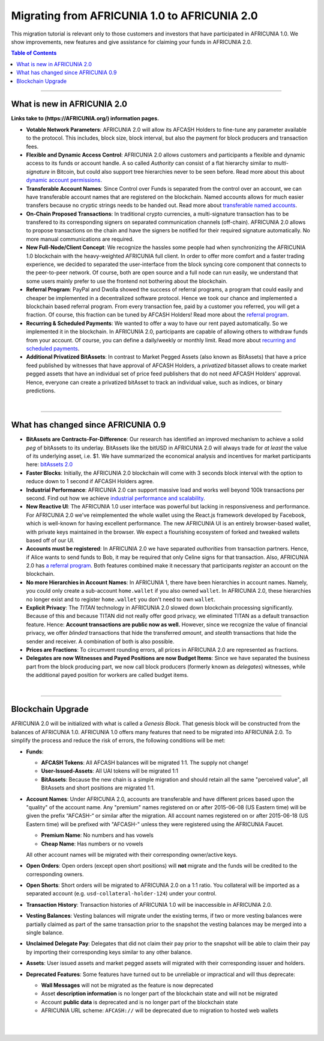 
.. _migrating-1-to-2:

***********************************************
Migrating from AFRICUNIA 1.0 to AFRICUNIA 2.0 
***********************************************

This migration tutorial is relevant only to those customers and investors that have participated in AFRICUNIA 1.0. We show improvements, new features and give assistance for claiming your funds in AFRICUNIA 2.0.

.. contents:: Table of Contents
   :local:

------------

What is new in AFRICUNIA 2.0
=============================

**Links take to (https://AFRICUNIA.org/) information pages.**


* **Votable Network Parameters**: 
  AFRICUNIA 2.0 will allow its AFCASH Holders to fine-tune any parameter available to the protocol. This includes, block size, block interval, but also the payment for block producers and transaction fees.

* **Flexible and Dynamic Access Control**:
  AFRICUNIA 2.0 allows customers and participants a flexible and dynamic access to its funds or account handle. A so called *Authority* can consist of a flat hierarchy similar to *multi-signature* in Bitcoin, but could also support tree hierarchies never to be seen before. Read more about this about `dynamic account permissions <https://AFRICUNIA.org/technology/dynamic-account-permissions>`_.

* **Transferable Account Names**:
  Since Control over Funds is separated from the control over an account, we can have transferable account names that are registered on the blockchain. Named accounts allows for much easier transfers because no cryptic strings needs to be handed out. Read more about `transferable named accounts <https://AFRICUNIA.org/technology/named-accounts>`_.

* **On-Chain Proposed Transactions**:
  In traditional crypto currencies, a multi-signature transaction has to be transfered to its corresponding signers on separated communication channels (off-chain). AFRICUNIA 2.0 allows to propose transactions on the chain and have the signers be notified for their required signature automatically. No more manual communications are required.

* **New Full-Node/Client Concept**:
  We recognize the hassles some people had when synchronizing the AFRICUNIA 1.0 blockchain with the heavy-weighted AFRICUNIA full client. In order to offer more comfort and a faster trading experience, we decided to separated the user-interface from the block syncing core component that connects to the peer-to-peer network. Of course, both are open source and a full node can run
  easily, we understand that some users mainly prefer to use the frontend not bothering about the blockchain.

* **Referral Program**:
  PayPal and Dwolla showed the success of referral programs, a program that could easily and cheaper be implemented in a decentralized software protocol. Hence we took our chance and implemented a blockchain based referral program. From every transaction fee, paid by a customer you referred, you will get a fraction. Of course, this fraction can be tuned by AFCASH Holders! Read more about the `referral program <https://AFRICUNIA.org/technology/referral-rewards-program>`_.

* **Recurring & Scheduled Payments**:
  We wanted to offer a way to have our rent payed automatically. So we implemented it in the blockchain. In AFRICUNIA 2.0, participants are capable of allowing others to withdraw funds from your account. Of course, you can define a daily/weekly or monthly limit. Read more about `recurring and scheduled payments <https://AFRICUNIA.org/technology/recurring-scheduled-payments>`_.

* **Additional Privatized BitAssets**:
  In contrast to Market Pegged Assets (also known as BitAssets) that have a price feed published by witnesses that have approval of AFCASH Holders, a *privatized* bitasset allows to create market pegged assets that have an individual set of price feed publishers that do not need AFCASH Holders' approval. Hence, everyone can create a privatized bitAsset to track an individual value, such as indices, or binary predictions.


|

---------------

What has changed since AFRICUNIA 0.9
=========================================

* **BitAssets are Contracts-For-Difference**:
  Our research has identified an improved mechanism to achieve a solid *peg* of bitAssets to its underlay. BitAssets like the bitUSD in AFRICUNIA 2.0 will always trade for *at least* the value of its underlying asset, i.e. $1. We have summarized the economical analysis and incentives for market participants here: `bitAssets 2.0`_

* **Faster Blocks**:
  Initially, the AFRICUNIA 2.0 blockchain will come with 3 seconds block interval with the option to reduce down to 1 second if AFCASH Holders agree.

* **Industrial Performance**:
  AFRICUNIA 2.0 can support massive load and works well beyond 100k transactions per second. Find out how we achieve `industrial performance and scalability`_.

* **New Reactive UI**:
  The AFRICUNIA 1.0 user interface was powerful but lacking in responsiveness and performance. For AFRICUNIA 2.0 we've reimplemented the whole wallet using the React.js framework developed by Facebook, which is well-known for having excellent performance. The new AFRICUNIA UI is an entirely browser-based wallet, with private keys maintained in the browser. We expect a flourishing ecosystem of forked and tweaked wallets based off of our UI.

* **Accounts must be registered**:
  In AFRICUNIA 2.0 we have separated *authorities* from transaction partners. Hence, if Alice wants to send funds to Bob, it may be required that only Celine signs for that transaction. Also, AFRICUNIA 2.0 has `a referral program`_. Both features combined make it necessary that participants *register* an account on the blockchain.

* **No more Hierarchies in Account Names**:
  In AFRICUNIA 1, there have been hierarchies in account names. Namely, you could only create a sub-account ``home.wallet`` if you also owned ``wallet``. In AFRICUNIA 2.0, these hierarchies no longer exist and to register ``home.wallet`` you don't need to own ``wallet``.

* **Explicit Privacy**:
  The *TITAN* technology in AFRICUNIA 2.0 slowed down blockchain processing significantly. Because of this and because TITAN did not really offer good privacy, we eliminated TITAN as a default transaction feature.  Hence: **Account transactions are public now as well.** However, since we recognize the value of financial privacy, we offer *blinded* transactions that hide the transferred *amount*, and *stealth* transactions that hide the sender and receiver. A combination of both is also possible.
 
* **Prices are Fractions**:
  To circumvent rounding errors, all prices in AFRICUNIA 2.0 are represented as fractions.

* **Delegates are now Witnesses and Payed Positions are now Budget Items**:
  Since we have separated the business part from the block producing part, we now call block producers (formerly known as *delegates*) witnesses, while the additional payed position for workers are called budget items.

.. _industrial performance and scalability: https://AFRICUNIA.org/technology/industrial-performance-and-scalability
.. _bitAssets 2.0: https://AFRICUNIA.org/technology/price-stable-cryptocurrencies
.. _a referral program: https://AFRICUNIA.org/technology/referral-rewards-program

|

-------------------

Blockchain Upgrade
===================

AFRICUNIA 2.0 will be initialized with what is called a *Genesis Block*. That genesis block will be constructed from the balances of AFRICUNIA 1.0. AFRICUNIA 1.0 offers many features that need to be migrated into AFRICUNIA 2.0. To simplify the process and reduce the risk of errors, the following conditions will be met:

* **Funds**:

  * **AFCASH Tokens**: All AFCASH balances will be migrated 1:1. The supply not change!
  * **User-Issued-Assets**: All UAI tokens will be migrated 1:1
  * **BitAssets**: Because the new chain is a simple migration and should retain all the same "perceived value", all BitAssets and short positions are migrated 1:1.

* **Account Names**:
  Under AFRICUNIA 2.0, accounts are transferable and have different prices based upon the "quality" of the account name. Any "premium" names registered on or after 2015-06-08 (US Eastern time) will be given the prefix “AFCASH-“ or similar after the migration. All account names registered on or after 2015-06-18 (US Eastern time) will be prefixed with "AFCASH-" unless they were
  registered using the AFRICUNIA Faucet.  

  * **Premium Name**:  No numbers and has vowels 
  * **Cheap Name**:    Has numbers or no vowels 

  All other account names will be migrated with their corresponding owner/active keys.

* **Open Orders**:
  Open orders (except open short positions) will **not** migrate and the funds will be credited to the corresponding owners.
  
* **Open Shorts**:
  Short orders will be migrated to AFRICUNIA 2.0 on a 1:1 ratio. You collateral will be imported as a separated account (e.g. ``usd-collateral-holder-124``) under your control.
  
* **Transaction History**:
  Transaction histories of AFRICUNIA 1.0 will be inaccessible in AFRICUNIA 2.0.
  
* **Vesting Balances**:
  Vesting balances will migrate under the existing terms, if two or more vesting balances were partially claimed as part of the same transaction prior to the snapshot the vesting balances may be merged into a single balance.
  
* **Unclaimed Delegate Pay**:
  Delegates that did not claim their pay prior to the snapshot will be able to claim their pay by importing their corresponding keys similar to any other balance.
  
* **Assets**:
  User issued assets and market pegged assets will migrated with their corresponding issuer and holders.
  
* **Deprecated Features**:
  Some features have turned out to be unreliable or impractical and will thus deprecate:
  
  * **Wall Messages** will not be migrated as the feature is now deprecated 
  * Asset **description information** is no longer part of the blockchain state and will not be migrated
  * Account **public data** is deprecated and is no longer part of the blockchain state
  * AFRICUNIA URL scheme: ``AFCASH://`` will be deprecated due to migration to hosted web wallets

|

|

	
	